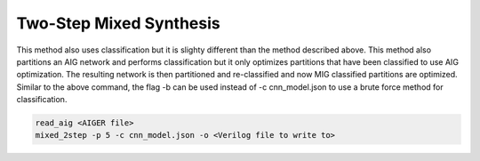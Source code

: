 Two-Step Mixed Synthesis
=========================

This method also uses classification but it is slighty different than the method described above. This method also partitions an AIG network and performs classification but it only optimizes partitions that have been classified to use AIG optimization. The resulting network is then partitioned and re-classified and now MIG classified partitions are optimized. Similar to the above command, the flag -b can be used instead of -c cnn_model.json to use a brute force method for classification.

.. code-block:: c++
	
	read_aig <AIGER file>
	mixed_2step -p 5 -c cnn_model.json -o <Verilog file to write to>
